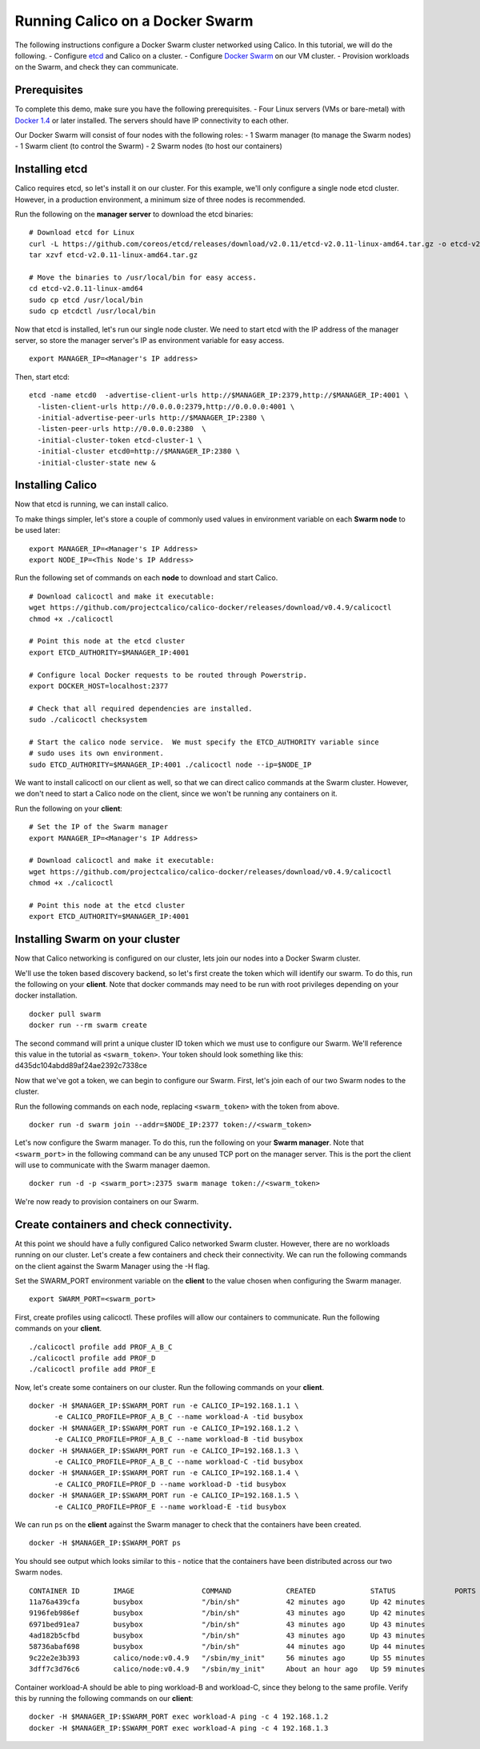 Running Calico on a Docker Swarm
================================

The following instructions configure a Docker Swarm cluster networked
using Calico. In this tutorial, we will do the following. - Configure
`etcd <https://github.com/coreos/etcd>`__ and Calico on a cluster. -
Configure `Docker Swarm <https://docs.docker.com/swarm/>`__ on our VM
cluster. - Provision workloads on the Swarm, and check they can
communicate.

Prerequisites
-------------

To complete this demo, make sure you have the following prerequisites. -
Four Linux servers (VMs or bare-metal) with `Docker
1.4 <https://docs.docker.com/installation/>`__ or later installed. The
servers should have IP connectivity to each other.

Our Docker Swarm will consist of four nodes with the following roles: -
1 Swarm manager (to manage the Swarm nodes) - 1 Swarm client (to control
the Swarm) - 2 Swarm nodes (to host our containers)

Installing etcd
---------------

Calico requires etcd, so let's install it on our cluster. For this
example, we'll only configure a single node etcd cluster. However, in a
production environment, a minimum size of three nodes is recommended.

Run the following on the **manager server** to download the etcd
binaries:

::

    # Download etcd for Linux 
    curl -L https://github.com/coreos/etcd/releases/download/v2.0.11/etcd-v2.0.11-linux-amd64.tar.gz -o etcd-v2.0.11-linux-amd64.tar.gz
    tar xzvf etcd-v2.0.11-linux-amd64.tar.gz

    # Move the binaries to /usr/local/bin for easy access.
    cd etcd-v2.0.11-linux-amd64
    sudo cp etcd /usr/local/bin
    sudo cp etcdctl /usr/local/bin

Now that etcd is installed, let's run our single node cluster. We need
to start etcd with the IP address of the manager server, so store the
manager server's IP as environment variable for easy access.

::

    export MANAGER_IP=<Manager's IP address>

Then, start etcd:

::

    etcd -name etcd0  -advertise-client-urls http://$MANAGER_IP:2379,http://$MANAGER_IP:4001 \
      -listen-client-urls http://0.0.0.0:2379,http://0.0.0.0:4001 \
      -initial-advertise-peer-urls http://$MANAGER_IP:2380 \
      -listen-peer-urls http://0.0.0.0:2380  \
      -initial-cluster-token etcd-cluster-1 \
      -initial-cluster etcd0=http://$MANAGER_IP:2380 \
      -initial-cluster-state new &

Installing Calico
-----------------

Now that etcd is running, we can install calico.

To make things simpler, let's store a couple of commonly used values in
environment variable on each **Swarm node** to be used later:

::

    export MANAGER_IP=<Manager's IP Address>
    export NODE_IP=<This Node's IP Address>

Run the following set of commands on each **node** to download and start
Calico.

::

    # Download calicoctl and make it executable:
    wget https://github.com/projectcalico/calico-docker/releases/download/v0.4.9/calicoctl
    chmod +x ./calicoctl

    # Point this node at the etcd cluster
    export ETCD_AUTHORITY=$MANAGER_IP:4001

    # Configure local Docker requests to be routed through Powerstrip.
    export DOCKER_HOST=localhost:2377

    # Check that all required dependencies are installed.
    sudo ./calicoctl checksystem

    # Start the calico node service.  We must specify the ETCD_AUTHORITY variable since 
    # sudo uses its own environment.
    sudo ETCD_AUTHORITY=$MANAGER_IP:4001 ./calicoctl node --ip=$NODE_IP

We want to install calicoctl on our client as well, so that we can
direct calico commands at the Swarm cluster. However, we don't need to
start a Calico node on the client, since we won't be running any
containers on it.

Run the following on your **client**:

::

    # Set the IP of the Swarm manager
    export MANAGER_IP=<Manager's IP Address>

    # Download calicoctl and make it executable:
    wget https://github.com/projectcalico/calico-docker/releases/download/v0.4.9/calicoctl
    chmod +x ./calicoctl

    # Point this node at the etcd cluster
    export ETCD_AUTHORITY=$MANAGER_IP:4001

Installing Swarm on your cluster
--------------------------------

Now that Calico networking is configured on our cluster, lets join our
nodes into a Docker Swarm cluster.

We'll use the token based discovery backend, so let's first create the
token which will identify our swarm. To do this, run the following on
your **client**. Note that docker commands may need to be run with root
privileges depending on your docker installation.

::

    docker pull swarm
    docker run --rm swarm create

The second command will print a unique cluster ID token which we must
use to configure our Swarm. We'll reference this value in the tutorial
as ``<swarm_token>``. Your token should look something like this:
d435dc104abdd89af24ae2392c7338ce

Now that we've got a token, we can begin to configure our Swarm. First,
let's join each of our two Swarm nodes to the cluster.

Run the following commands on each node, replacing ``<swarm_token>``
with the token from above.

::

    docker run -d swarm join --addr=$NODE_IP:2377 token://<swarm_token>

Let's now configure the Swarm manager. To do this, run the following on
your **Swarm manager**. Note that ``<swarm_port>`` in the following
command can be any unused TCP port on the manager server. This is the
port the client will use to communicate with the Swarm manager daemon.

::

    docker run -d -p <swarm_port>:2375 swarm manage token://<swarm_token>

We're now ready to provision containers on our Swarm.

Create containers and check connectivity.
-----------------------------------------

At this point we should have a fully configured Calico networked Swarm
cluster. However, there are no workloads running on our cluster. Let's
create a few containers and check their connectivity. We can run the
following commands on the client against the Swarm Manager using the -H
flag.

Set the SWARM\_PORT environment variable on the **client** to the value
chosen when configuring the Swarm manager.

::

    export SWARM_PORT=<swarm_port>

First, create profiles using calicoctl. These profiles will allow our
containers to communicate. Run the following commands on your
**client**.

::

    ./calicoctl profile add PROF_A_B_C
    ./calicoctl profile add PROF_D
    ./calicoctl profile add PROF_E

Now, let's create some containers on our cluster. Run the following
commands on your **client**.

::

    docker -H $MANAGER_IP:$SWARM_PORT run -e CALICO_IP=192.168.1.1 \
          -e CALICO_PROFILE=PROF_A_B_C --name workload-A -tid busybox
    docker -H $MANAGER_IP:$SWARM_PORT run -e CALICO_IP=192.168.1.2 \
          -e CALICO_PROFILE=PROF_A_B_C --name workload-B -tid busybox
    docker -H $MANAGER_IP:$SWARM_PORT run -e CALICO_IP=192.168.1.3 \
          -e CALICO_PROFILE=PROF_A_B_C --name workload-C -tid busybox
    docker -H $MANAGER_IP:$SWARM_PORT run -e CALICO_IP=192.168.1.4 \
          -e CALICO_PROFILE=PROF_D --name workload-D -tid busybox
    docker -H $MANAGER_IP:$SWARM_PORT run -e CALICO_IP=192.168.1.5 \
          -e CALICO_PROFILE=PROF_E --name workload-E -tid busybox

We can run ``ps`` on the **client** against the Swarm manager to check
that the containers have been created.

::

    docker -H $MANAGER_IP:$SWARM_PORT ps

You should see output which looks similar to this - notice that the
containers have been distributed across our two Swarm nodes.

::

    CONTAINER ID        IMAGE                COMMAND             CREATED             STATUS              PORTS         NAMES
    11a76a439cfa        busybox              "/bin/sh"           42 minutes ago      Up 42 minutes                     swarm-node2/workload-E
    9196feb986ef        busybox              "/bin/sh"           43 minutes ago      Up 42 minutes                     swarm-node1/workload-D
    6971bed91ea7        busybox              "/bin/sh"           43 minutes ago      Up 43 minutes                     swarm-node2/workload-C
    4ad182b5cfbd        busybox              "/bin/sh"           43 minutes ago      Up 43 minutes                     swarm-node1/workload-B
    58736abaf698        busybox              "/bin/sh"           44 minutes ago      Up 44 minutes                     swarm-node2/workload-A
    9c22e2e3b393        calico/node:v0.4.9   "/sbin/my_init"     56 minutes ago      Up 55 minutes                     swarm-node1/calico-node
    3dff7c3d76c6        calico/node:v0.4.9   "/sbin/my_init"     About an hour ago   Up 59 minutes                     swarm-node2/calico-node

Container workload-A should be able to ping workload-B and workload-C,
since they belong to the same profile. Verify this by running the
following commands on our **client**:

::

    docker -H $MANAGER_IP:$SWARM_PORT exec workload-A ping -c 4 192.168.1.2 
    docker -H $MANAGER_IP:$SWARM_PORT exec workload-A ping -c 4 192.168.1.3 

